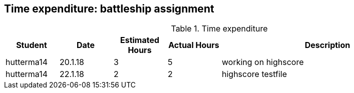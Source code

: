 == Time expenditure: battleship assignment

[cols="1,1,1, 1,4", options="header"]
.Time expenditure
|===
| Student
| Date
| Estimated Hours
| Actual Hours
| Description

| hutterma14
| 20.1.18
| 3
| 5
| working on highscore

| hutterma14
| 22.1.18
| 2
| 2
| highscore testfile

|===